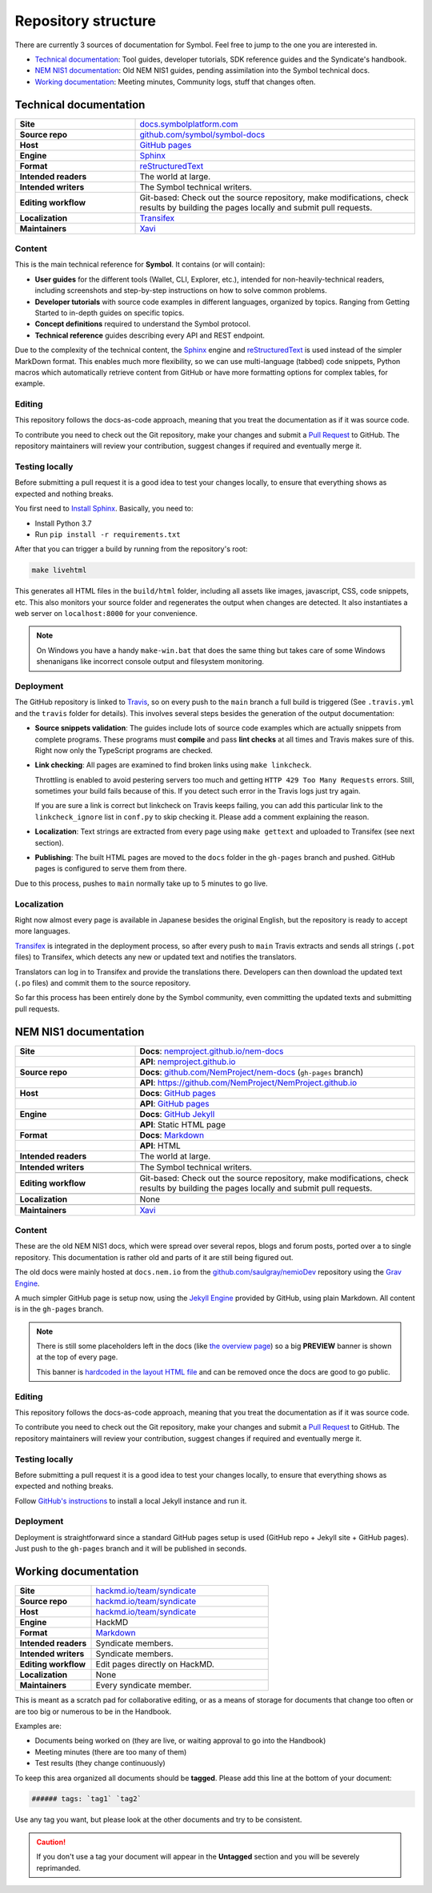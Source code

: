 ####################
Repository structure
####################

There are currently 3 sources of documentation for Symbol. Feel free to jump to the one you are interested in.

- `Technical documentation <#technical-documentation>`__: Tool guides, developer tutorials, SDK reference guides and the Syndicate's handbook.
- `NEM NIS1 documentation <#nis1-documentation>`__: Old NEM NIS1 guides, pending assimilation into the Symbol technical docs.
- `Working documentation <#working-documentation>`__: Meeting minutes, Community logs, stuff that changes often.

Technical documentation
***********************

.. csv-table::
    :delim: ;
    :widths: 30 70
    :class: docs-repo-table

    **Site** ; `docs.symbolplatform.com <https://docs.symbolplatform.com>`__
    **Source repo** ; `github.com/symbol/symbol-docs <https://github.com/symbol/symbol-docs>`__
    **Host** ; `GitHub pages <https://github.com/symbol/symbol-docs/tree/gh-pages>`__
    **Engine** ; `Sphinx <https://www.sphinx-doc.org>`__
    **Format** ; `reStructuredText <https://docutils.sourceforge.io/rst.html>`__
    **Intended readers** ; The world at large.
    **Intended writers** ; The Symbol technical writers.
    **Editing workflow** ; Git-based: Check out the source repository, make modifications, check results by building the pages locally and submit pull requests.
    **Localization** ; `Transifex <https://www.transifex.com/nemtech/symboldocs/>`__
    **Maintainers** ; `Xavi <https://github.com/segfaultxavi>`__

Content
-------

This is the main technical reference for **Symbol**. It contains (or will contain):

- **User guides** for the different tools (Wallet, CLI, Explorer, etc.), intended for non-heavily-technical readers, including screenshots and step-by-step instructions on how to solve common problems.
- **Developer tutorials** with source code examples in different languages, organized by topics. Ranging from Getting Started to in-depth guides on specific topics.
- **Concept definitions** required to understand the Symbol protocol.
- **Technical reference** guides describing every API and REST endpoint.

Due to the complexity of the technical content, the `Sphinx <https://www.sphinx-doc.org>`__ engine and `reStructuredText <https://docutils.sourceforge.io/rst.html>`__ is used instead of the simpler MarkDown format. This enables much more flexibility, so we can use multi-language (tabbed) code snippets, Python macros which automatically retrieve content from GitHub or have more formatting options for complex tables, for example.

Editing
-------

This repository follows the docs-as-code approach, meaning that you treat the documentation as if it was source code.

To contribute you need to check out the Git repository, make your changes and submit a `Pull Request <https://docs.github.com/en/github/collaborating-with-pull-requests>`__ to GitHub. The repository maintainers will review your contribution, suggest changes if required and eventually merge it.

Testing locally
---------------

Before submitting a pull request it is a good idea to test your changes locally, to ensure that everything shows as expected and nothing breaks.

You first need to `Install Sphinx <https://www.sphinx-doc.org/en/master/usage/installation.html>`__. Basically, you need to:

- Install Python 3.7
- Run ``pip install -r requirements.txt``

After that you can trigger a build by running from the repository's root:

.. code-block:: bash

    make livehtml

This generates all HTML files in the ``build/html`` folder, including all assets like images, javascript, CSS, code snippets, etc. This also monitors your source folder and regenerates the output when changes are detected. It also instantiates a web server on ``localhost:8000`` for your convenience.

.. note::

    On Windows you have a handy ``make-win.bat`` that does the same thing but takes care of some Windows shenanigans like incorrect console output and filesystem monitoring.

Deployment
----------

The GitHub repository is linked to `Travis <https://travis-ci.com/github/symbol/symbol-docs>`__, so on every push to the ``main`` branch a full build is triggered (See ``.travis.yml`` and the ``travis`` folder for details). This involves several steps besides the generation of the output documentation:

- **Source snippets validation**: The guides include lots of source code examples which are actually snippets from complete programs. These programs must **compile** and pass **lint checks** at all times and Travis makes sure of this. Right now only the TypeScript programs are checked.
- **Link checking**: All pages are examined to find broken links using ``make linkcheck``.

  Throttling is enabled to avoid pestering servers too much and getting ``HTTP 429 Too Many Requests`` errors. Still, sometimes your build fails because of this. If you detect such error in the Travis logs just try again.

  If you are sure a link is correct but linkcheck on Travis keeps failing, you can add this particular link to the ``linkcheck_ignore`` list in ``conf.py`` to skip checking it. Please add a comment explaining the reason.
- **Localization**: Text strings are extracted from every page using ``make gettext`` and uploaded to Transifex (see next section).
- **Publishing**: The built HTML pages are moved to the ``docs`` folder in the ``gh-pages`` branch and pushed. GitHub pages is configured to serve them from there.

Due to this process, pushes to ``main`` normally take up to 5 minutes to go live.

Localization
------------

Right now almost every page is available in Japanese besides the original English, but the repository is ready to accept more languages.

`Transifex <https://www.transifex.com/nemtech/symboldocs/>`__ is integrated in the deployment process, so after every push to ``main`` Travis extracts and sends all strings (``.pot`` files) to Transifex, which detects any new or updated text and notifies the translators.

Translators can log in to Transifex and provide the translations there. Developers can then download the updated text (``.po`` files) and commit them to the source repository.

So far this process has been entirely done by the Symbol community, even committing the updated texts and submitting pull requests.

NEM NIS1 documentation
**********************

.. csv-table::
    :delim: ;
    :widths: 30 70
    :class: table-double-rows docs-repo-table

    **Site** ; **Docs**: `nemproject.github.io/nem-docs <https://nemproject.github.io/nem-docs>`__
    ;**API**: `nemproject.github.io <https://nemproject.github.io/>`__
    **Source repo** ; **Docs**: `github.com/NemProject/nem-docs <https://github.com/NemProject/nem-docs/tree/gh-pages>`__ (``gh-pages`` branch)
    ;**API**: `https://github.com/NemProject/NemProject.github.io <https://github.com/NemProject/NemProject.github.io>`__
    **Host** ; **Docs**: `GitHub pages <https://github.com/NemProject/nem-docs/tree/gh-pages>`__
    ;**API**: `GitHub pages <https://github.com/NemProject/NemProject.github.io>`__
    **Engine** ; **Docs**: `GitHub Jekyll <https://docs.github.com/en/pages/setting-up-a-github-pages-site-with-jekyll>`__
    ;**API**: Static HTML page
    **Format** ; **Docs**: `Markdown <https://www.markdownguide.org/>`__
    ;**API**: HTML
    **Intended readers** ; The world at large.
    ;
    **Intended writers** ; The Symbol technical writers.
    ;
    **Editing workflow** ; Git-based: Check out the source repository, make modifications, check results by building the pages locally and submit pull requests.
    ;
    **Localization** ; None
    ;
    **Maintainers** ; `Xavi <https://github.com/segfaultxavi>`__

Content
-------

These are the old NEM NIS1 docs, which were spread over several repos, blogs and forum posts, ported over a to single repository. This documentation is rather old and parts of it are still being figured out.

The old docs were mainly hosted at ``docs.nem.io`` from the `github.com/saulgray/nemioDev <https://github.com/saulgray/nemioDev>`__ repository using the `Grav Engine <https://getgrav.org/>`__.

A much simpler GitHub page is setup now, using the `Jekyll Engine <https://docs.github.com/en/pages/setting-up-a-github-pages-site-with-jekyll>`__ provided by GitHub, using plain Markdown. All content is in the ``gh-pages`` branch.

.. note:: There is still some placeholders left in the docs (like `the overview page <https://nemproject.github.io/nem-docs/pages/Overview/docs.en.html>`__) so a big **PREVIEW** banner is shown at the top of every page.

    This banner is `hardcoded in the layout HTML file <https://github.com/NemProject/nem-docs/blob/gh-pages/_layouts/default.html#L45>`__ and can be removed once the docs are good to go public.

Editing
-------

This repository follows the docs-as-code approach, meaning that you treat the documentation as if it was source code.

To contribute you need to check out the Git repository, make your changes and submit a `Pull Request <https://docs.github.com/en/github/collaborating-with-pull-requests>`__ to GitHub. The repository maintainers will review your contribution, suggest changes if required and eventually merge it.

Testing locally
---------------

Before submitting a pull request it is a good idea to test your changes locally, to ensure that everything shows as expected and nothing breaks.

Follow `GitHub's instructions <https://docs.github.com/en/pages/setting-up-a-github-pages-site-with-jekyll/testing-your-github-pages-site-locally-with-jekyll>`__ to install a local Jekyll instance and run it.

Deployment
----------

Deployment is straightforward since a standard GitHub pages setup is used (GitHub repo + Jekyll site + GitHub pages). Just push to the ``gh-pages`` branch and it will be published in seconds.

Working documentation
*********************

.. csv-table::
    :delim: ;
    :widths: 30 70
    :class: docs-repo-table

    **Site** ; `hackmd.io/team/syndicate <https://hackmd.io/team/syndicate>`__
    **Source repo** ; `hackmd.io/team/syndicate <https://hackmd.io/team/syndicate>`__
    **Host** ; `hackmd.io/team/syndicate <https://hackmd.io/team/syndicate>`__
    **Engine** ; HackMD
    **Format** ; `Markdown <https://www.markdownguide.org/>`__
    **Intended readers** ; Syndicate members.
    **Intended writers** ; Syndicate members.
    **Editing workflow** ; Edit pages directly on HackMD.
    **Localization** ; None
    **Maintainers** ; Every syndicate member.

This is meant as a scratch pad for collaborative editing, or as a means of storage for documents that change too often or are too big or numerous to be in the Handbook.

Examples are:

- Documents being worked on (they are live, or waiting approval to go into the Handbook)
- Meeting minutes (there are too many of them)
- Test results (they change continuously)

To keep this area organized all documents should be **tagged**. Please add this line at the bottom of your document:

.. code-block::

   ###### tags: `tag1` `tag2`

Use any tag you want, but please look at the other documents and try to be consistent.

.. caution:: If you don't use a tag your document will appear in the **Untagged** section and you will be severely reprimanded.
